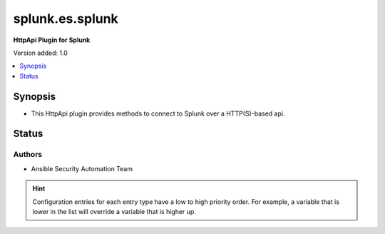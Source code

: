 
.. _splunk.es.splunk_httpapi:


****************
splunk.es.splunk
****************

**HttpApi Plugin for Splunk**


Version added: 1.0

.. contents::
   :local:
   :depth: 1


Synopsis
--------
- This HttpApi plugin provides methods to connect to Splunk over a HTTP(S)-based api.











Status
------


Authors
~~~~~~~

- Ansible Security Automation Team


.. hint::
    Configuration entries for each entry type have a low to high priority order. For example, a variable that is lower in the list will override a variable that is higher up.
